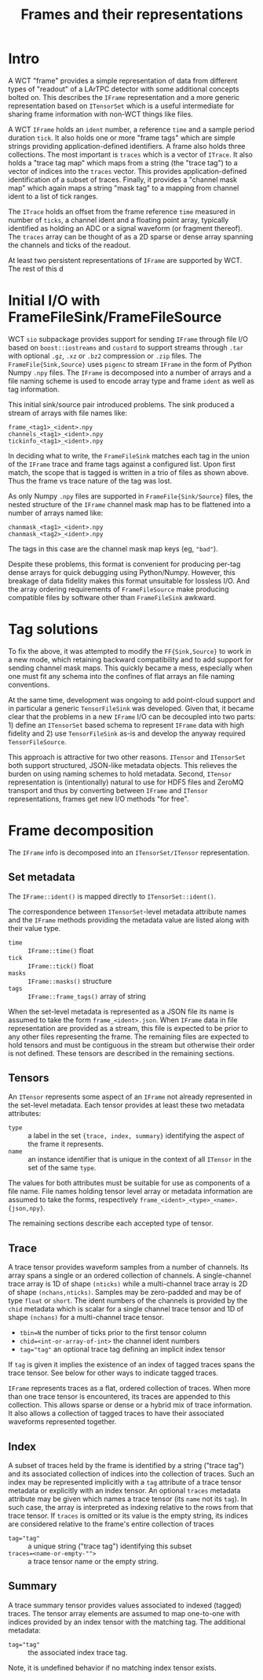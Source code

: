 #+title: Frames and their representations

* Intro

A WCT "frame" provides a simple representation of data from different
types of "readout" of a LArTPC detector with some additional concepts
bolted on.  This describes the ~IFrame~ representation and a more
generic representation based on ~ITensorSet~ which is a useful
intermediate for sharing frame information with non-WCT things like
files.

A WCT ~IFrame~ holds an ~ident~ number, a reference ~time~ and a sample
period duration ~tick~.  It also holds one or more "frame tags" which
are simple strings providing application-defined identifiers.  A frame
also holds three collections.  The most important is ~traces~ which is a
vector of ~ITrace~.  It also holds a "trace tag map" which maps from a
string (the "trace tag") to a vector of indices into the ~traces~
vector.  This provides application-defined identification of a subset
of traces.  Finally, it provides a "channel mask map" which again maps
a string "mask tag" to a mapping from channel ident to a list of tick
ranges.

The ~ITrace~ holds an offset from the frame reference ~time~ measured in
number of ~ticks~, a channel ident and a floating point array, typically
identified as holding an ADC or a signal waveform (or fragment
thereof).  The ~traces~ array can be thought of as a 2D sparse or dense
array spanning the channels and ticks of the readout.

At least two persistent representations of ~IFrame~ are supported by WCT.  The rest of this d


* Initial I/O with FrameFileSink/FrameFileSource

WCT ~sio~ subpackage provides support for sending ~IFrame~ through file
I/O based on ~boost::iostreams~ and ~custard~ to support streams through
~.tar~ with optional ~.gz~, ~.xz~ or ~.bz2~ compression or ~.zip~ files.  The
~FrameFile{Sink,Source}~ uses ~pigenc~ to stream ~IFrame~ in the form of
Python Numpy ~.npy~ files.  The ~IFrame~ is decomposed into a number of
arrays and a file naming scheme is used to encode array type and frame
~ident~ as well as tag information.

This initial sink/source pair introduced problems.  The sink produced
a stream of arrays with file names like:

#+begin_example
frame_<tag1>_<ident>.npy
channels_<tag1>_<ident>.npy
tickinfo_<tag1>_<ident>.npy
#+end_example

In deciding what to write, the ~FrameFileSink~ matches each tag in the
union of the ~IFrame~ trace and frame tags against a configured list.
Upon first match, the scope that is tagged is written in a trio of
files as shown above.  Thus the frame vs trace nature of the tag was
lost.

As only Numpy ~.npy~ files are supported in ~FrameFile{Sink/Source}~
files, the nested structure of the ~IFrame~ channel mask map has to be
flattened into a number of arrays named like:

#+begin_example
chanmask_<tag1>_<ident>.npy
chanmask_<tag2>_<ident>.npy
#+end_example

The tags in this case are the channel mask map keys (eg, ~"bad"~).   

Despite these problems, this format is convenient for producing
per-tag dense arrays for quick debugging using Python/Numpy.  However,
this breakage of data fidelity makes this format unsuitable for
lossless I/O.  And the array ordering requirements of ~FrameFileSource~
make producing compatible files by software other than ~FrameFileSink~
awkward.

* Tag solutions

To fix the above, it was attempted to modify the ~FF{Sink,Source}~ to
work in a new mode, which retaining backward compatibility and to add
support for sending channel mask maps.  This quickly became a mess,
especially when one must fit any schema into the confines of flat
arrays an file naming conventions.

At the same time, development was ongoing to add point-cloud support
and in particular a generic ~TensorFileSink~ was developed.  Given that,
it became clear that the problems in a new ~IFrame~ I/O can be decoupled
into two parts: 1) define an ~ITensorSet~ based schema to represent
~IFrame~ data with high fidelity and 2) use ~TensorFileSink~ as-is and
develop the anyway required ~TensorFileSource~.

This approach is attractive for two other reasons.  ~ITensor~ and
~ITensorSet~ both support structured, JSON-like metadata objects.  This
relieves the burden on using naming schemes to hold metadata.  Second,
~ITensor~ representation is (intentionally) natural to use for HDF5
files and ZeroMQ transport and thus by converting between ~IFrame~ and
~ITensor~ representations, frames get new I/O methods "for free".

* Frame decomposition

The ~IFrame~ info is decomposed into an ~ITensorSet/ITensor~
representation.

** Set metadata

The ~IFrame::ident()~ is mapped directly to ~ITensorSet::ident()~.

The correspondence between ~ITensorSet~-level metadata attribute names
and the ~IFrame~ methods providing the metadata value are listed along
with their value type.

- ~time~ :: ~IFrame::time()~ float
- ~tick~ :: ~IFrame::tick()~ float
- ~masks~ :: ~IFrame::masks()~ structure
- ~tags~ :: ~IFrame::frame_tags()~ array of string

When the set-level metadata is represented as a JSON file its name is
assumed to take the form ~frame_<ident>.json~.  When ~IFrame~ data in file
representation are provided as a stream, this file is expected to be
prior to any other files representing the frame.  The remaining files
are expected to hold tensors and must be contiguous in the stream but
otherwise their order is not defined.  These tensors are described in
the remaining sections.

** Tensors

An ~ITensor~ represents some aspect of an ~IFrame~ not already represented
in the set-level metadata.  Each tensor provides at least these two
metadata attributes:

- ~type~ :: a label in the set ~{trace, index, summary}~
  identifying the aspect of the frame it represents.
- ~name~ :: an instance identifier that is unique in the context of all
  ~ITensor~ in the set of the same ~type~.

The values for both attributes must be suitable for use as components
of a file name.  File names holding tensor level array or metadata
information are assumed to take the forms, respectively
~frame_<ident>_<type>_<name>.{json,npy}~.

The remaining sections describe each accepted type of tensor.

** Trace 

A trace tensor provides waveform samples from a number of channels.
Its array spans a single or an ordered collection of channels.  A
single-channel trace array is 1D of shape ~(nticks)~ while a
multi-channel trace array is 2D of shape ~(nchans,nticks)~.  Samples may
be zero-padded and may be of type ~float~ or ~short~.  The ident numbers
of the channels is provided by the ~chid~ metadata which is scalar for a
single channel trace tensor and 1D of shape ~(nchans)~ for a
multi-channel trace tensor.

- ~tbin=N~ the number of ticks prior to the first tensor column
- ~chid=<int-or-array-of-int>~ the channel ident numbers
- ~tag="tag"~ an optional trace tag defining an implicit index tensor

If ~tag~ is given it implies the existence of an index of tagged traces
spans the trace tensor.  See below for other ways to indicate tagged
traces.

~IFrame~ represents traces as a flat, ordered collection of traces.
When more than one trace tensor is encountered, its traces are
appended to this collection.  This allows sparse or dense or a hybrid
mix of trace information.  It also allows a collection of tagged
traces to have their associated waveforms represented together.

** Index 

A subset of traces held by the frame is identified by a string ("trace
tag") and its associated collection of indices into the collection of
traces.  Such an index may be represented implicitly with a ~tag~
attribute of a trace tensor metadata or explicitly with an index
tensor.  An optional ~traces~ metadata attribute may be given which
names a trace tensor (its ~name~ not its ~tag~).  In such case, the array
is interpreted as indexing relative to the rows from that trace
tensor.  If ~traces~ is omitted or its value is the empty string, its
indices are considered relative to the frame's entire collection of
traces

- ~tag="tag"~ :: a unique string ("trace tag") identifying this subset
- ~traces=<name-or-empty-"">~ :: a trace tensor name or the empty string.

** Summary 

A trace summary tensor provides values associated to indexed (tagged)
traces.  The tensor array elements are assumed to map one-to-one with
indices provided by an index tensor with the matching tag.  The
additional metadata:

- ~tag="tag"~ :: the associated index trace tag.

Note, it is undefined behavior if no matching index tensor exists.

